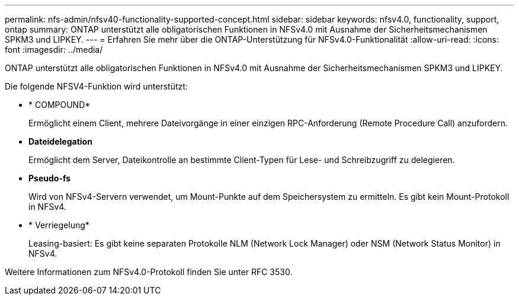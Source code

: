 ---
permalink: nfs-admin/nfsv40-functionality-supported-concept.html 
sidebar: sidebar 
keywords: nfsv4.0, functionality, support, ontap 
summary: ONTAP unterstützt alle obligatorischen Funktionen in NFSv4.0 mit Ausnahme der Sicherheitsmechanismen SPKM3 und LIPKEY. 
---
= Erfahren Sie mehr über die ONTAP-Unterstützung für NFSv4.0-Funktionalität
:allow-uri-read: 
:icons: font
:imagesdir: ../media/


[role="lead"]
ONTAP unterstützt alle obligatorischen Funktionen in NFSv4.0 mit Ausnahme der Sicherheitsmechanismen SPKM3 und LIPKEY.

Die folgende NFSV4-Funktion wird unterstützt:

* * COMPOUND*
+
Ermöglicht einem Client, mehrere Dateivorgänge in einer einzigen RPC-Anforderung (Remote Procedure Call) anzufordern.

* *Dateidelegation*
+
Ermöglicht dem Server, Dateikontrolle an bestimmte Client-Typen für Lese- und Schreibzugriff zu delegieren.

* *Pseudo-fs*
+
Wird von NFSv4-Servern verwendet, um Mount-Punkte auf dem Speichersystem zu ermitteln. Es gibt kein Mount-Protokoll in NFSv4.

* * Verriegelung*
+
Leasing-basiert: Es gibt keine separaten Protokolle NLM (Network Lock Manager) oder NSM (Network Status Monitor) in NFSv4.



Weitere Informationen zum NFSv4.0-Protokoll finden Sie unter RFC 3530.

